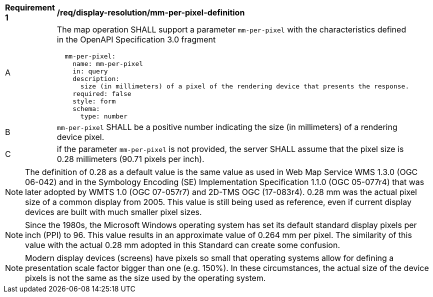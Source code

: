 [[req_display-resolution_mm-per-pixel-definition]]
[width="90%",cols="2,6a"]
|===
^|*Requirement {counter:req-id}* |*/req/display-resolution/mm-per-pixel-definition*
^|A |The map operation SHALL support a parameter `mm-per-pixel` with the characteristics defined in the OpenAPI Specification 3.0 fragment
[source,YAML]
----
  mm-per-pixel:
    name: mm-per-pixel
    in: query
    description:
      size (in millimeters) of a pixel of the rendering device that presents the response.
    required: false
    style: form
    schema:
      type: number
----
^|B |`mm-per-pixel` SHALL be a positive number indicating the size (in millimeters) of a rendering device pixel.
^|C |if the parameter `mm-per-pixel` is not provided, the server SHALL assume that the pixel size is 0.28 millimeters (90.71 pixels per inch).
|===

NOTE: The definition of 0.28 as a default value is the same value as used in Web Map Service WMS 1.3.0 (OGC 06-042) and in the Symbology Encoding (SE) Implementation Specification 1.1.0 (OGC 05-077r4) that was later adopted by WMTS 1.0 (OGC 07-057r7) and 2D-TMS OGC (17-083r4). 0.28 mm was the actual pixel size of a common display from 2005. This value is still being used as reference, even if current display devices are built with much smaller pixel sizes.

NOTE: Since the 1980s, the Microsoft Windows operating system has set its default standard display pixels per inch (PPI) to 96. This value results in an approximate value of 0.264 mm per pixel. The similarity of this value with the actual 0.28 mm adopted in this Standard can create some confusion.

NOTE: Modern display devices (screens) have pixels so small that operating systems allow for defining a presentation scale factor bigger than one (e.g. 150%). In these circumstances, the actual size of the device pixels is not the same as the size used by the operating system.
